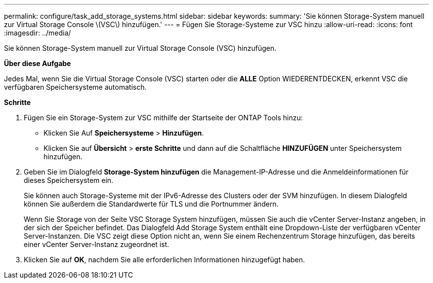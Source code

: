 ---
permalink: configure/task_add_storage_systems.html 
sidebar: sidebar 
keywords:  
summary: 'Sie können Storage-System manuell zur Virtual Storage Console \(VSC\) hinzufügen.' 
---
= Fügen Sie Storage-Systeme zur VSC hinzu
:allow-uri-read: 
:icons: font
:imagesdir: ../media/


[role="lead"]
Sie können Storage-System manuell zur Virtual Storage Console (VSC) hinzufügen.

*Über diese Aufgabe*

Jedes Mal, wenn Sie die Virtual Storage Console (VSC) starten oder die *ALLE* Option WIEDERENTDECKEN, erkennt VSC die verfügbaren Speichersysteme automatisch.

*Schritte*

. Fügen Sie ein Storage-System zur VSC mithilfe der Startseite der ONTAP Tools hinzu:
+
** Klicken Sie Auf *Speichersysteme* > *Hinzufügen*.
** Klicken Sie auf *Übersicht* > *erste Schritte* und dann auf die Schaltfläche *HINZUFÜGEN* unter Speichersystem hinzufügen.


. Geben Sie im Dialogfeld *Storage-System hinzufügen* die Management-IP-Adresse und die Anmeldeinformationen für dieses Speichersystem ein.
+
Sie können auch Storage-Systeme mit der IPv6-Adresse des Clusters oder der SVM hinzufügen. In diesem Dialogfeld können Sie außerdem die Standardwerte für TLS und die Portnummer ändern.

+
Wenn Sie Storage von der Seite VSC Storage System hinzufügen, müssen Sie auch die vCenter Server-Instanz angeben, in der sich der Speicher befindet. Das Dialogfeld Add Storage System enthält eine Dropdown-Liste der verfügbaren vCenter Server-Instanzen. Die VSC zeigt diese Option nicht an, wenn Sie einem Rechenzentrum Storage hinzufügen, das bereits einer vCenter Server-Instanz zugeordnet ist.

. Klicken Sie auf *OK*, nachdem Sie alle erforderlichen Informationen hinzugefügt haben.

